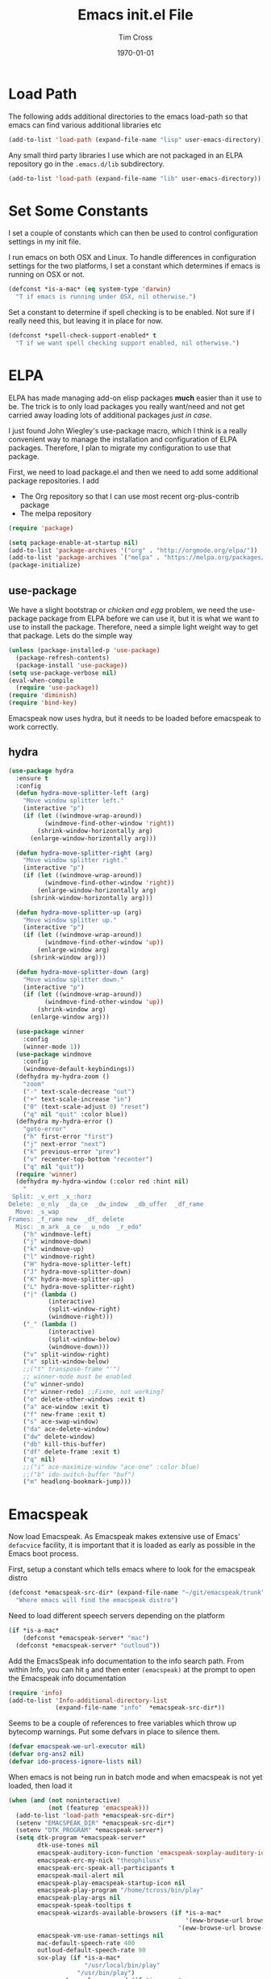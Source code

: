 #+TITLE: Emacs init.el File
#+DATE: \today
#+AUTHOR: Tim Cross

* Load Path
  The following adds additional directories to the emacs load-path so that
  emacs can find various additional libraries etc

  #+BEGIN_SRC emacs-lisp
    (add-to-list 'load-path (expand-file-name "lisp" user-emacs-directory))
  #+END_SRC

  Any small third party libraries I use which are not packaged in an ELPA
  repository go in the ~.emacs.d/lib~  subdirectory.

  #+BEGIN_SRC emacs-lisp
    (add-to-list 'load-path (expand-file-name "lib" user-emacs-directory))
  #+END_SRC

* Set Some Constants
  I set a couple of constants which can then be used to control configuration
  settings in my init file.

  I run emacs on both OSX and Linux. To handle differences in configuration
  settings for the two platforms, I set a constant which determines if emacs is
  running on OSX or not. 

  #+BEGIN_SRC emacs-lisp
    (defconst *is-a-mac* (eq system-type 'darwin)
      "T if emacs is running under OSX, nil otherwise.")
  #+END_SRC

  Set a constant to determine if spell checking is to be enabled. Not sure if I
  really need this, but leaving it in place for now.

  #+BEGIN_SRC emacs-lisp
    (defconst *spell-check-support-enabled* t
      "T if we want spell checking support enabled, nil otherwise.")
  #+END_SRC

* ELPA
  ELPA has made managing add-on elisp packages *much* easier than it use to
  be. The trick is to only load packages you really want/need and not get
  carried away loading lots of additional packages /just in case/.

  I just found John Wiegley's use-package macro, which I think is a really
  convenient way to manage the installation and configuration of ELPA
  packages. Therefore, I plan to migrate my configuration to use that package.

   First, we need to load package.el and then we need to add some additional package
   repositories. I add

   - The Org repository so that I can use most recent org-plus-contrib package
   - The melpa repository

   #+BEGIN_SRC emacs-lisp
     (require 'package)

     (setq package-enable-at-startup nil)
     (add-to-list 'package-archives '("org" . "http://orgmode.org/elpa/"))
     (add-to-list 'package-archives `("melpa" . "https://melpa.org/packages/"))
     (package-initialize)

   #+END_SRC

** use-package

   We have a slight bootstrap or /chicken and egg/ problem, we need the
   use-package package from ELPA before we can use it, but it is what we want
   to use to install the package. Therefore, need a simple light weight way to
   get that package. Lets do the simple way

   #+BEGIN_SRC emacs-lisp
     (unless (package-installed-p 'use-package)
       (package-refresh-contents)
       (package-install 'use-package))
     (setq use-package-verbose nil)
     (eval-when-compile
       (require 'use-package))
     (require 'diminish)
     (require 'bind-key)
   #+END_SRC

  Emacspeak now uses hydra, but it needs to be loaded before emacspeak to work
  correctly. 
** hydra
  #+BEGIN_SRC emacs-lisp
    (use-package hydra
      :ensure t
      :config
      (defun hydra-move-splitter-left (arg)
        "Move window splitter left."
        (interactive "p")
        (if (let ((windmove-wrap-around))
              (windmove-find-other-window 'right))
            (shrink-window-horizontally arg)
          (enlarge-window-horizontally arg)))

      (defun hydra-move-splitter-right (arg)
        "Move window splitter right."
        (interactive "p")
        (if (let ((windmove-wrap-around))
              (windmove-find-other-window 'right))
            (enlarge-window-horizontally arg)
          (shrink-window-horizontally arg)))

      (defun hydra-move-splitter-up (arg)
        "Move window splitter up."
        (interactive "p")
        (if (let ((windmove-wrap-around))
              (windmove-find-other-window 'up))
            (enlarge-window arg)
          (shrink-window arg)))

      (defun hydra-move-splitter-down (arg)
        "Move window splitter down."
        (interactive "p")
        (if (let ((windmove-wrap-around))
              (windmove-find-other-window 'up))
            (shrink-window arg)
          (enlarge-window arg)))

      (use-package winner
        :config
        (winner-mode 1))
      (use-package windmove
        :config
        (windmove-default-keybindings))
      (defhydra my-hydra-zoom ()
        "zoom"
        ("-" text-scale-decrease "out")
        ("+" text-scale-increase "in")
        ("0" (text-scale-adjust 0) "reset")
        ("q" nil "quit" :color blue))
      (defhydra my-hydra-error ()
        "goto-error"
        ("h" first-error "first")
        ("j" next-error "next")
        ("k" previous-error "prev")
        ("v" recenter-top-bottom "recenter")
        ("q" nil "quit"))
      (require 'winner)
      (defhydra my-hydra-window (:color red :hint nil)
        "
     Split: _v_ert _x_:horz
    Delete: _o_nly  _da_ce  _dw_indow  _db_uffer  _df_rame
      Move: _s_wap
    Frames: _f_rame new  _df_ delete
      Misc: _m_ark _a_ce  _u_ndo  _r_edo"
        ("h" windmove-left)
        ("j" windmove-down)
        ("k" windmove-up)
        ("l" windmove-right)
        ("H" hydra-move-splitter-left)
        ("J" hydra-move-splitter-down)
        ("K" hydra-move-splitter-up)
        ("L" hydra-move-splitter-right)
        ("|" (lambda ()
               (interactive)
               (split-window-right)
               (windmove-right)))
        ("_" (lambda ()
               (interactive)
               (split-window-below)
               (windmove-down)))
        ("v" split-window-right)
        ("x" split-window-below)
        ;;("t" transpose-frame "'")
        ;; winner-mode must be enabled
        ("u" winner-undo)
        ("r" winner-redo) ;;Fixme, not working?
        ("o" delete-other-windows :exit t)
        ("a" ace-window :exit t)
        ("f" new-frame :exit t)
        ("s" ace-swap-window)
        ("da" ace-delete-window)
        ("dw" delete-window)
        ("db" kill-this-buffer)
        ("df" delete-frame :exit t)
        ("q" nil)
        ;;("i" ace-maximize-window "ace-one" :color blue)
        ;;("b" ido-switch-buffer "buf")
        ("m" headlong-bookmark-jump)))

  #+END_SRC
* Emacspeak
 Now load Emacspeak. As Emacspeak makes extensive use of Emacs' =defacvice=
 facility, it is important that it is loaded as early as possible in the Emacs boot
 process.

 First, setup a constant which tells emacs where to look for the
 emacspeak distro

 #+BEGIN_SRC emacs-lisp 
     (defconst *emacspeak-src-dir* (expand-file-name "~/git/emacspeak/trunk")
       "Where emacs will find the emacspeak distro")
   #+END_SRC

 Need to load different speech servers depending on the platform

 #+BEGIN_SRC emacs-lisp 
     (if *is-a-mac*
         (defconst *emacspeak-server* "mac")
       (defconst *emacspeak-server* "outloud"))
   #+END_SRC

 Add the EmacsSpeak info documentation to the info search path. From
 within Info, you can hit ~g~ and then enter ~(emacspeak)~ at the
 prompt to open the Emacspeak info documentation

 #+BEGIN_SRC emacs-lisp 
   (require 'info)
   (add-to-list 'Info-additional-directory-list
                (expand-file-name "info"  *emacspeak-src-dir*))
 #+END_SRC

 Seems to be a couple of references to free variables which throw up 
 bytecomp warnings. Put some defvars in place to silence them.

 #+BEGIN_SRC emacs-lisp
   (defvar emacspeak-we-url-executor nil)
   (defvar org-ans2 nil)
   (defvar ido-process-ignore-lists nil)
 #+END_SRC

 When emacs is not being run in batch mode and when emacspeak is not
 yet loaded, then load it

 #+BEGIN_SRC emacs-lisp 
   (when (and (not noninteractive)
              (not (featurep 'emacspeak)))
     (add-to-list 'load-path *emacspeak-src-dir*)
     (setenv "EMACSPEAK_DIR" *emacspeak-src-dir*)
     (setenv "DTK_PROGRAM" *emacspeak-server*)
     (setq dtk-program *emacspeak-server*
           dtk-use-tones nil
           emacspeak-auditory-icon-function 'emacspeak-soxplay-auditory-icon
           emacspeak-erc-my-nick "theophilusx"
           emacspeak-erc-speak-all-participants t
           emacspeak-mail-alert nil
           emacspeak-play-emacspeak-startup-icon nil
           emacspeak-play-program "/home/tcross/bin/play"
           emacspeak-play-args nil
           emacspeak-speak-tooltips t
           emacspeak-wizards-available-browsers (if *is-a-mac*
                                                    '(eww-browse-url browse-url-default-macosx-browser)
                                                  '(eww-browse-url browse-url-default-browser))
           emacspeak-vm-use-raman-settings nil
           mac-default-speech-rate 400        
           outloud-default-speech-rate 90
           sox-play (if *is-a-mac*
                        "/usr/local/bin/play"
                      "/usr/bin/play")
           emacspeak-soxplay-command (if *is-a-mac*
                                         "/usr/local/bin/play -v 1.2 %s earwax &"
                                       "/usr/bin/play -v 1.2 %s earwax &")
           tts-default-speech-rate 90)
     (add-hook 'emacspeak-startup-hook
               (lambda ()
                 (dtk-set-rate tts-default-speech-rate 1)
                 (dtk-interp-sync)
                 (emacspeak-sounds-select-theme "3d/")))
     (load-file (concat *emacspeak-src-dir* "/lisp/emacspeak-setup.el")))
 #+END_SRC

 I like to set my own key bindings and there are a lot of emacspeak key bindings
 I don't need/want. However, emacspeak does a key binding /refresh/ at the end
 of the init process by adding some emacspeak setup functions to the
 =after-init-hook=. This means we need to make our setup changes in this hook
 and ensure our changes are added /after/ emacspeak hook functions run by
 appending them.

 #+BEGIN_SRC emacs-lisp
   (defhydra my-hydra-wizards ()
     "Emacspeak Wizards"
     ("c" emacspeak-wizards-byte-compile-current-buffer "Byte")
     ("b" emacspeak-wizards-cycle-browser "Browser")
     ("e" emacspeak-wizards-eww-buffer-list "eww")
     ("r" emacspeak-wizards-find-file-as-root "root")
     ("g" emacspeak-wizards-find-grep "Grep")
     ("f" emacspeak-wizards-finder-find "Find")
     ("F" emacspeak-wizards-generate-finder "Finder")
     ("!" emacspeak-wizards-shell-command-on-current-file "cmd")
     ("s" emacspeak-wizards-spot-words "Spot")
     ("t" emacspeak-wizards-tramp-open-location "Tramp"))
   (defun my-esp-bindings ()
     (message "Loading my emacspeak key bindings...")
     (unbind-key "<S-left>")
     (unbind-key "<S-right>")
     (unbind-key "<C-left>")
     (unbind-key "<C-right>")
     (unbind-key "<C-down>")
     (unbind-key "<C-up>")
     (unbind-key "<S-up>")
     (unbind-key "<S-down>")
     (bind-key "<f5>" 'my-hydra-window/body)
     (bind-key "<f7>" 'my-hydra-wizards/body)
     (bind-key "C-z" 'my-hydra-zoom/body))


   (add-hook 'after-init-hook #'my-esp-bindings t)
 #+END_SRC

* OSX Tweaks
  Some tweaks to make emacs and OSX get on better 

  #+BEGIN_SRC emacs-lisp
    (when *is-a-mac*
      (setq mac-command-modifier 'meta)
      (setq mac-option-modifier 'none)
      (setq default-input-method "MacOSX")
      ;; Make mouse wheel / trackpad scrolling less jerky
      (setq mouse-wheel-scroll-amount '(1 ((shift) . 5)
                                          ((control))))
      (dolist (multiple '("" "double-" "triple-"))
        (dolist (direction '("right" "left"))
          (global-set-key (read-kbd-macro
                           (concat "<" multiple "wheel-" direction ">")) 'ignore)))
      (bind-key "M-'" 'ns-next-frame)
      (bind-key "M-h" 'ns-do-hide-emacs)
      (bind-key "M-`" 'ms-do-hide-others))

  #+END_SRC
* Org Mode
  Start by getting required package. I'm using the org-plus-contrib
  package from the org repository.

  *Note*: Occasionally, you may run into problems when installing org from a
  repository. Essentially the problem can occur if you have some of the bundled
  org files loaded when you try to install a repo version. The easiest way to
  fix this is to reload org mode using the command

  : C-u M-x org-reload

  Then remove the repo package version (in my case, this is org-plus-congtrib)
  and re-install. This will normally ensure a 'stable' environment. 

  #+BEGIN_SRC emacs-lisp 
    (use-package org
      :ensure org-plus-contrib
      :demand t
      :mode ("\\.org\\'" . org-mode)
      :init
      (setq org-agenda-files '("~/Dropbox/org/personal.org"
                               "~/Dropbox/org/planner.org"
                               "~/Dropbox/org/policy.org"
                               "~/Dropbox/org/projects.org"
                               "~/Dropbox/org/refile.org"
                               "~/Dropbox/org/security.org"
                               "~/Dropbox/org/urs.org"
                               "~/Dropbox/org/storage.org"
                               "~/Dropbox/org/iam.org")
            org-agenda-remove-tags t
            org-agenda-skip-unavailable-files t
            org-agenda-span 14
            org-catch-invisible-edits 'smart
            org-clock-in-resume t
            org-clock-out-remove-zero-time-clocks t
            org-clock-persist t
            org-clock-persistence-insinuate t
            org-time-clocksum-format '(:hours "%d" :require-hours t
                                              :minutes ":%02d" :require-minutes t)
            org-completion-use-ido t
            org-ctrl-k-protect-subtree t
            org-default-notes-file "~/Dropbox/org/notes.org"
            org-directory "~/Dropbox/org"
            org-enforce-todo-checkbox-dependencies t
            org-enforce-todo-dependencies t
            org-export-backends '(ascii beamer html
                                        icalendar latex
                                        md odt org koma-letter
                                        taskjuggler)
            org-export-kill-product-buffer-when-displayed t
            org-export-with-sub-superscripts nil
            org-export-with-tags nil
            org-hide-block-startup t
            org-html-validation-link nil
            org-list-allow-alphabetical t
            org-list-description-max-indent 5
            org-list-indent-offset 2
            org-log-done 'time
            org-log-into-drawer t
            org-log-refile 'time
            org-outline-path-complete-in-steps t
            org-pretty-entities t
            org-refile-allow-creating-parent-nodes 'confirm
            org-refile-targets (quote ((nil :maxlevel . 5)
                                       (org-agenda-files :maxlevel . 5)))
            org-refile-use-outline-path (quote file)
            org-startup-align-all-tables t
            org-plantuml-jar-path "~/.emacs.d/plantuml/plantuml.jar")
      (setq org-capture-templates
            (quote
             (("t" "todo" entry
               (file "~/Dropbox/org/refile.org")
               "* TODO %?
                                %U
                                %a" :empty-lines-after 1 :clock-in t :clock-resume t)
              ("r" "respond" entry
               (file "~/Dropbox/org/refile.org")
               "* NEXT Respond to %:from on %:subject
                                SCHEDULED: %t
                                %U
                                %a" :empty-lines-after 1 :clock-in t :clock-resume t)
              ("n" "note" entry
               (file "~/Dropbox/org/refile.org")
               "* %? :NOTE:
                                %U
                                %a" :empty-lines-after 1 :clock-in t :clock-resume t)
              ("j" "journal" entry
               (file+datetree "~/Dropbox/org/journal.org")
               "* %?
                                %U" :empty-lines-after 1 :clock-in t :clock-resume t)
              ("p" "phone" entry
               (file "~/Dropbox/org/refile.org")
               "* PHONE %? :PHONE:
                                %U" :empty-lines-after 1 :clock-in t :clock-resume t))))
      (setq org-todo-keywords
            (quote
             ((sequence "TODO(t)"
                        "NEXT(n)"
                        "STARTED(s!)"
                        "DELEGATED(w@/!)"
                        "HOLD(h@/!)"
                        "|"
                        "CANCELLED(c@)"
                        "DONE(d!)"))))
      (setq org-agenda-custom-commands
            (quote
             (("n" "Agenda and all TODO's"
               ((agenda "" nil)
                (alltodo "" nil))
               nil)
              ("wr" "Weekly Report"
               ((todo "DONE|CANCELLED"
                      ((org-agenda-overriding-header "Completed and Cancelled : Last Week")))
                (todo "STARTED|NEXT"
                      ((org-agenda-overriding-header "WIP")))
                (todo "HOLD|DELEGATED"
                      ((org-agenda-overriding-header "On Hold and Delegated Tasks")))
                (todo "TODO"
                      ((org-agenda-overriding-header "Task Backlog"))))
               nil nil))))
      (setq org-latex-classes
            '(("beamer" "\\documentclass[presentation]{beamer}\n[DEFAULT-PACKAGES]\n[PACKAGES]\n[EXTRA]"
               ("\\section{%s}" . "\\section*{%s}")
               ("\\subsection{%s}" . "\\subsection*{%s}")
               ("\\subsubsection{%s}" . "\\subsubsection*{%s}"))
              ("article" "\\documentclass[a4paper,12pt]{hitec}"
               ("\\section{%s}" . "\\section*{%s}")
               ("\\subsection{%s}" . "\\subsection*{%s}")
               ("\\subsubsection{%s}" . "\\subsubsection*{%s}")
               ("\\paragraph{%s}" . "\\paragraph*{%s}")
               ("\\subparagraph{%s}" . "\\subparagraph*{%s}"))
              ("une-article" "\\documentclass[a4paper,12pt]{article}"
               ("\\section{%s}" . "\\section*{%s}")
               ("\\subsection{%s}" . "\\subsection*{%s}")
               ("\\subsubsection{%s}" . "\\subsubsection*{%s}")
               ("\\paragraph{%s}" . "\\paragraph*{%s}")
               ("\\subparagraph{%s}" . "\\subparagraph*{%s}"))
              ("report" "\\documentclass[a4paper,12pt]{scrreprt}"
               ("\\part{%s}" . "\\part*{%s}")
               ("\\chapter{%s}" . "\\chapter*{%s}")
               ("\\section{%s}" . "\\section*{%s}")
               ("\\subsection{%s}" . "\\subsection*{%s}")
               ("\\subsubsection{%s}" . "\\subsubsection*{%s}"))
              ("book" "\\documentclass[a4paper,12pt]{scrbook}"
               ("\\part{%s}" . "\\part*{%s}")
               ("\\chapter{%s}" . "\\chapter*{%s}")
               ("\\section{%s}" . "\\section*{%s}")
               ("\\subsection{%s}" . "\\subsection*{%s}")
               ("\\subsubsection{%s}" . "\\subsubsection*{%s}"))
              ("my-letter" "\\documentclass[DIV=14,fontsize=12pt,subject=titled,backaddress=true,fromalign=right,fromemail=true,fromphone=true]{scrlttr2}")))
      (setq org-latex-pdf-process
            '("lualatex -interaction nonstopmode -output-directory %o %f"
              "lualatex -interaction nonstopmode -output-directory %o %f"
              "lualatex -interaction nonstopmode -output-directory %o %f"))
      :config
      (org-babel-do-load-languages
       'org-babel-load-languages
       '(
         ;;(R . t)
         (ditaa . t)
         (dot . t)
         (emacs-lisp . t)
         ;;(gnuplot . t)
         ;;(haskell . nil)
         (latex . t)
         (ledger . t)
         ;;(ocaml . nil)
         ;;(octave . t)
         (python . t)
         (ruby . t)
         (screen . nil)
         (sh . t)
         (sql . nil)
         (sqlite . t)))
      (add-to-list 'org-structure-template-alist
                   '("p" "#+BEGIN_SRC python\n?\n#+END_SRC"
                     "<src lang=\"python\">\n?\n</src>"))
      ;; add <el for emacs-lisp expansion
      (add-to-list 'org-structure-template-alist
                   '("el" "#+BEGIN_SRC emacs-lisp\n?\n#+END_SRC"
                     "<src lang=\"emacs-lisp\">\n?\n</src>"))
      (bind-key "C-c l" 'org-store-link)
      (bind-key "C-c a" 'org-agenda)
      (bind-key "C-c b" 'org-iswitch)
      (bind-key "C-c r" 'org-capture))


   #+END_SRC

** Task Juggler
  I use org-taskjuggler for producing project gant charts etc

  #+BEGIN_SRC emacs-lisp
    ;; (use-package org-taskjuggler
    ;;   :disabled t
    ;;   :ensure t
    ;;   :init
    ;;   (setq org-taskjuggler-default-global-header
    ;;       " timingresolution 60min
    ;;             timezone \"Australia/Sydney\"
    ;;             dailyworkinghours 7
    ;;             workinghours mon - fri 9:00 - 13:00, 14:00 - 17:00
    ;;             workinghours sat, sun off
    ;;           "
    ;;       org-taskjuggler-default-project-duration 365)
    ;;   (setq org-taskjuggler-default-reports
    ;;       '("textreport report \"Plan\" {
    ;;             formats html
    ;;             header '== %title =='

    ;;             center -8<-
    ;;               [#Plan Plan] | [#Resource_Allocation Resource Allocation]
    ;;               ----
    ;;               === Plan ===
    ;;               <[report id=\"plan\"]>
    ;;               ----
    ;;               === Resource Allocation ===
    ;;               <[report id=\"resourceGraph\"]>
    ;;             ->8-
    ;;           }

    ;;           # A traditional Gantt chart with a project overview.
    ;;           taskreport plan \"\" {
    ;;             headline \"Project Plan\"
    ;;             columns bsi, name, start, end, effort, chart { width 1500 }
    ;;             loadunit shortauto
    ;;             hideresource 1
    ;;           }

    ;;           # A graph showing resource allocation. It identifies whether each
    ;;           # resource is under- or over-allocated for.
    ;;           resourcereport resourceGraph \"\" {
    ;;             headline \"Resource Allocation Graph\"
    ;;             columns no, name, effort, weekly { width 1500 }
    ;;             loadunit shortauto
    ;;             hidetask ~(isleaf() & isleaf_())
    ;;             sorttasks plan.start.up
    ;;           }")))

   #+END_SRC

** Some OS X packages
   If running under OS X, there are a couple of additional packages we need

   #+BEGIN_SRC emacs-lisp 
   (when *is-a-mac*
      (use-package org-mac-link
        :disabled t
        :ensure t
        :config
        (bind-key "C-c g" 'org-mac-grb-link org-mode-map)
        (unbind-key "M-h")))
  #+END_SRC

** Org pomadoro
  I like to use the pomadoro technique for getting work done.
  See [[https://en.wikipedia.org/wiki/Pomodoro_Technique][Pomadoro Technique]] for details. There is an org package to help with applying
  this technique using org-mode

  #+BEGIN_SRC emacs-lisp 
    (use-package org-pomodoro
      :ensure t
      :disabled t
      :config
      (after-load 'org-agenda
        (bind-key "P" 'org-pomodoro org-agenda-mode-map)))
  #+END_SRC

* Basic defaults
  Some basic defaults and customizations 

** Disabled Features 
  #+BEGIN_SRC emacs-lisp
    (when (fboundp 'tool-bar-mode)
        (tool-bar-mode -1))
    (when (fboundp 'scroll-bar-mode)
      (scroll-bar-mode -1))
    (when (fboundp 'horizontal-scroll-bar-mode)
      (horizontal-scroll-bar-mode -1))

  #+END_SRC

** Zap up to char
  #+BEGIN_SRC emacs-lisp
    (autoload 'zap-up-to-char "misc"
      "Kill up to, but not including ARGth occurrence of CHAR." t)

    (global-set-key (kbd "M-z") 'zap-up-to-char)  
  #+END_SRC

** Enable some useful minor modes
  #+BEGIN_SRC emacs-lisp
    (use-package uniquify
      :demand t
      :init (setq uniquify-buffer-name-style 'forward))

    (use-package saveplace
      :demand t
      :init 
      (setq save-place-file (expand-file-name ".saveplace" user-emacs-directory))
      :config
      (save-place-mode 1))

    (use-package paren
      :demand t
      :config
      (show-paren-mode 1))

    (use-package delsel
      :demand
      :config
      (delete-selection-mode))

    (use-package autorevert
      :demand t
      :config
      (global-auto-revert-mode))

    (transient-mark-mode t)

    (when (fboundp 'global-prettify-symbols-mode)
      (global-prettify-symbols-mode))

    (fset 'yes-or-no-p 'y-or-n-p)

  #+END_SRC

** Enable some disabled modes
  #+BEGIN_SRC emacs-lisp
    (put 'narrow-to-region 'disabled nil)
    (put 'narrow-to-page 'disabled nil)
    (put 'narrow-to-defun 'disabled nil)
    (put 'upcase-region 'disabled nil)
    (put 'downcase-region 'disabled nil)

  #+END_SRC

** Set some setq defaults
  #+BEGIN_SRC emacs-lisp
    (setq apropos-do-all t
          auth-sources '("~/.authinfo.gpg" "~/.authinfo" "~/.netrc")
          backup-directory-alist `(("." . ,(concat user-emacs-directory
                                                   "backups")))
          default-frame-alist '((top . 1) (left . 1) (width . 81) (height . 29))
          delete-by-moving-to-trash t
          ediff-window-setup-function 'ediff-setup-windows-plain
          eldoc-idle-delay 1.5
          inhibit-startup-message t
          initial-fram-alist '((top . 1) (left . 1) (width . 81) (height . 29))
          line-move-visual nil
          load-prefer-newer t
          max-mini-window-height 0.50
          message-log-max 2048
          mouse-yank-at-point t
          require-final-newline t
          save-interprogram-paste-before-kill t
          visible-bell t
          x-select-enable-clipboard t
          x-select-enable-primary t)
  #+END_SRC

** Set some setq-defaults
  #+BEGIN_SRC emacs-lisp
    (setq-default fill-column 80
                  indent-tabs-mode nil
                  save-place t
                  show-trailing-whitespace t)
  #+END_SRC

** Set some global key bindings
  #+BEGIN_SRC emacs-lisp
    (bind-key "C-s" 'isearch-forward-regexp)
    (bind-key "C-r" 'isearch-backward-regexp)
    (bind-key "C-M-s" 'isearch-forward)
    (bind-key "C-M-r" 'isearch-backward)
  #+END_SRC

** Coding System
   #+BEGIN_SRC emacs-lisp
     (prefer-coding-system 'utf-8)
     (when (display-graphic-p)
       (setq x-select-request-type '(UTF8_STRING COMPOUND_TEXT TEXT STRING)))
   #+END_SRC

* Fonts
  Setup font related things

  Set default font. I quite like the Source Code Pro font from Adobe.

  #+BEGIN_SRC emacs-lisp
    (if *is-a-mac*
        (set-face-attribute 'default nil
                            :foundry nil
                            :family "Source Code Pro"
                            :height 280)
      (set-face-attribute 'default nil
                          :foundry "adobe"
                          :family "Source Code Pro"
                          :height 138))
  #+END_SRC

  #+BEGIN_SRC emacs-lisp
    (use-package default-text-scale
      :ensure t
      :config
      (defun sanityinc/maybe-adjust-visual-fill-column ()
        "Readjust visual fill column when the global font size is modified.
       This is helpful for writeroom-mode, in particular."
        (if visual-fill-column-mode
            (add-hook 'after-setting-font-hook
                      'visual-fill-column--adjust-window nil t)
          (remove-hook 'after-setting-font-hook
                       'visual-fill-column--adjust-window t)))
      (add-hook 'visual-fill-column-mode-hook
                'sanityinc/maybe-adjust-visual-fill-column)
      (bind-key "C-M-=" 'default-text-scale-increase)
      (bind-key "C-M--" 'default-text-scale-decrease))
  #+END_SRC

* Commands et. al.
  Some basic configuration relating to commands 

** Exec Path
   Set up the exec path for emacs

   #+BEGIN_SRC emacs-lisp
    (use-package exec-path-from-shell
      :ensure t
      :init
      (setq exec-path-from-shell-check-startup-files nil)
      :config
      (dolist (var '("SSH_AUTH_SOCK" "SSH_AGENT_PID"
                     "GPG_AGENT_INFO" "LANG" "LC_CTYPE"))
        (add-to-list 'exec-path-from-shell-variables var))
      (when (memq window-system '(mac ns x))
        (exec-path-from-shell-initialize)))
   #+END_SRC

** Browse Kill Ring
  #+BEGIN_SRC emacs-lisp
    (use-package browse-kill-ring
      :ensure t
      :init
      (setq browse-kill-ring-separator "\f")
      :config
      (progn
        (bind-key "C-g" 'browse-kill-ring-quit browse-kill-ring-mode-map)
        (bind-key "M-n" 'browse-kill-ring-forward browse-kill-ring-mode-map)
        (bind-key "M-p" 'browse-kill-ring-previous browse-kill-ring-mode-map)
        (bind-key "M-Y" 'browse-kill-ring)))
  #+END_SRC
** Undo Tree
   #+BEGIN_SRC emacs-lisp
     (use-package undo-tree
       :ensure t
       :diminish undo-tree-mode
       :config (global-undo-tree-mode))
   #+END_SRC
** SMEX
   #+BEGIN_SRC emacs-lisp
      (use-package smex
        :ensure t
        :demand t
        :init (setq smex-save-file (expand-file-name ".smex-items" user-emacs-directory))
        :bind (("M-x" . smex)
               ("M-X" . smex-major-mode-commands)
               ("C-c C-c M-x" . execute-extended-command))
        :config (smex-initialize))
   #+END_SRC

** Ido Mode
    #+BEGIN_SRC emacs-lisp
      (use-package ido
        :demand t
        :init
        (setq ido-enable-flex-matching t
              ido-everywhere t
              ido-use-filename-at-point nil
              ido-auto-merge-work-directories-length 0
              ido-use-virtual-buffers t
              ido-create-new-buffer 'always
              ido-file-extensions-order '(".org" ".txt" ".clj" ".cljs" ".py" 
                                          ".emacs" ".xml" ".el" ".cfg" ".cnf")
              ido-default-buffer-method 'selected-window
              ido-enable-dot-prefix t)

        :config
        (ido-mode 1))


      (use-package ido-ubiquitous
        :ensure t
        :config
        (ido-ubiquitous-mode t))
    #+END_SRC
** IBuffer
   #+BEGIN_SRC emacs-lisp
     (use-package ibuffer
       :commands 'ibuffer
       :config
       (progn 
         (define-ibuffer-column size-h
           (:name "Size" :inline t)
           (cond
            ((> (buffer-size) 1000000) (format "%7.1fM" (/ (buffer-size) 1000000.0)))
            ((> (buffer-size) 1000) (format "%7.1fk" (/ (buffer-size) 1000.0)))
            (t (format "%8d" (buffer-size)))))

         (use-package ibuffer-vc
           :ensure t
           :init
           (setq ibuffer-filter-group-name-face 'font-lock-doc-face
                 ibuffer-formats '((mark modified read-only vc-status-mini " "
                                         (name 18 18 :left :elide)
                                         " "
                                         (size-h 9 -1 :right)
                                         " "
                                         (mode 16 16 :left :elide)
                                         " "
                                         filename-and-process)
                                   (mark modified read-only vc-status-mini " "
                                         (name 18 18 :left :elide)
                                         " "
                                         (size-h 9 -1 :right)
                                         " "
                                         (mode 16 16 :left :elide)
                                         " "
                                         (vc-status 16 16 :left)
                                         " "
                                         filename-and-process)))
           :config
           (defun ibuffer-set-up-preferred-filters ()
             (ibuffer-vc-set-filter-groups-by-vc-root)
             (unless (eq ibuffer-sorting-mode 'filename/process)
               (ibuffer-do-sort-by-filename/process)))
           (add-hook 'ibuffer-hook 'ibuffer-set-up-preferred-filters))
         (bind-key "C-x C-b" 'ibuffer)))
   #+END_SRC
** Recentf
    #+BEGIN_SRC emacs-lisp
      (use-package recentf
        :init
        (setq recentf-max-saved-items 50)
        :config
        (defun ido-recentf-open ()
          "Use `ido-completing-read' to \\[find-file] a recent file"
          (interactive)
          (if (find-file (ido-completing-read "Find recent file: " recentf-list))
              (message "Opening file...")
            (message "Aborting")))
        (recentf-mode)
        (bind-key "C-x C-r" 'ido-recentf-open))
    #+END_SRC
** Free Keys
   The ~free-keys~ package provides a convenient way to identify keys which are
   potential bind candidates. Combine this with the
   ~describe-personal-keybindings~ function from the ~bind-keys~ package and
   you can go to town with customising your emacs! 

   #+BEGIN_SRC emacs-lisp
     (use-package free-keys
       :ensure t
       :commands (free-keys))
   #+END_SRC 

** Guide Key
   #+BEGIN_SRC emacs-lisp
     ;; (use-package guide-key
     ;;   :ensure t
     ;;   :diminish guide-key
     ;;   :init
     ;;   (setq guide-key/guide-key-sequence '("C-x r" "C-c" "C-c p" "C-x 8" 
     ;;                                        "C-h" "C-c C-t" "C-c ," "C-c C-r" 
     ;;                                        "C-c M-t" "C-c @" "C-c &"))
     ;;   :config
     ;;   (guide-key-mode 1))
   #+END_SRC
** Dropdown List
   #+BEGIN_SRC emacs-lisp
     ;; (use-package dropdown-list
     ;;   :ensure t)

   #+END_SRC
* Editing 
  Text editing stuff

** Basic Tweaks 
  Some simple functions and bindings stolen from
  [[http://github.com/purcell/emacs.d]] which adds some editing tweaks

  #+BEGIN_SRC emacs-lisp
    (bind-key "RET" 'newline-and-indent)

    (defun tx/newline-at-end-of-line ()
      "Move to end of line, enter a newline, and reindent."
      (interactive)
      (move-end-of-line 1)
      (newline-and-indent))

    (bind-key "S-RET" 'tx/newline-at-end-of-line)

    (bind-key "C-c j" 'join-line)

    (bind-key "C-c J" (lambda ()
                       (interactive)
                       (join-line 1)))

    (defun kill-back-to-indentation ()
      "Kill from point back to the first non-whitespace character on the line."
      (interactive)
      (let ((prev-pos (point)))
        (back-to-indentation)
        (kill-region (point) prev-pos)))

    (bind-key "<C-M-backspace>" 'kill-back-to-indentation)

    (defun tx/open-line-with-reindent (n)
      "A version of `open-line' which reindents the start and end positions.
          If there is a fill prefix and/or a `left-margin', insert them
          on the new line if the line would have been blank.
          With arg N, insert N newlines."
      (interactive "*p")
      (let* ((do-fill-prefix (and fill-prefix (bolp)))
             (do-left-margin (and (bolp) (> (current-left-margin) 0)))
             (loc (point-marker))
             ;; Don't expand an abbrev before point.
             (abbrev-mode nil))
        (delete-horizontal-space t)
        (newline n)
        (indent-according-to-mode)
        (when (eolp)
          (delete-horizontal-space t))
        (goto-char loc)
        (while (> n 0)
          (cond ((bolp)
                 (if do-left-margin (indent-to (current-left-margin)))
                 (if do-fill-prefix (insert-and-inherit fill-prefix))))
          (forward-line 1)
          (setq n (1- n)))
        (goto-char loc)
        (end-of-line)
        (indent-according-to-mode)))

    (bind-key "C-o" 'tx/open-line-with-reindent)
  #+END_SRC

** Page Break Lines
    Display lines to show where page breaks are. Useful in making the
    browse-kill-ring mode look a little better. See [[https://github.com/purcell/page-break-lines][page-break-lines on GitHub]]

    #+BEGIN_SRC emacs-lisp
      (use-package page-break-lines
        :ensure t
        :diminish page-break-lines-mode
        :config
        (progn 
          (global-page-break-lines-mode)
          (push 'browse-kill-ring-mode page-break-lines-modes)
          (push 'sql-mode page-break-lines-modes)
          (push 'text-mode page-break-lines-modes)))

    #+END_SRC
** Move Or Duplicate Lines
    #+BEGIN_SRC emacs-lisp
      (use-package move-dup
        :ensure t
        :commands (md/move-lines-up
                  md/move-lines-down
                  md/duplicate-down
                  md/duplicate-up)
        :bind (("M-S-<up>" . md/move-lines-up)
               ("M-S-<down>" . md/move-lines-down)
               ("C-c p" . md/duplicate-down)
               ("C-c P" . md/duplicate-up)))
    #+END_SRC
** Whole Line or Region
    Allow region oriented commands to work on the current line if no region is
    defined.

    #+BEGIN_SRC emacs-lisp
      (use-package whole-line-or-region
        :ensure t
        :diminish whole-line-or-region-mode
        :config
        (progn
          (whole-line-or-region-mode t)
          (make-variable-buffer-local 'whole-line-or-region-mode)))

    #+END_SRC
** Filling et. al. 
   #+BEGIN_SRC emacs-lisp
     (add-hook 'text-mode-hook 'turn-on-auto-fill)

     (use-package unfill
       :ensure t
       :commands (unfill-paragraph unfill-region toggle-fill-unfill))

     (use-package fill-column-indicator
       :ensure t
       :diminish fci-mode
       :init
       (setq fci-rule-color "Yellow"
               fci-rule-width 3)
       :config
       (progn
         (add-hook 'prog-mode-hook 'fci-mode)
         (add-hook 'text-mode-hook 'fci-mode)
         (add-hook 'org-mode-hook 'fci-mode)))
    #+END_SRC

** Whitespace Cleanup
   Cleanup whitespace

   #+BEGIN_SRC emacs-lisp
     (use-package whitespace-cleanup-mode
       :ensure t
       :diminish whitespace-cleanup-mode
       :config
       (global-whitespace-cleanup-mode t))
   #+END_SRC

** Fix the mark
   Enable setting of mark without setting of transient mark mode

   #+BEGIN_SRC emacs-lisp
     (defun push-mark-no-activate ()
       "Pushes `point' to `mark-ring' and does not activate the region
        Equivalent to \\[set-mark-command] when \\[transient-mark-mode] is disabled"
       (interactive)
       (push-mark (point) t nil)
       (message "Pushed mark to ring"))

     (bind-key "C-`" 'push-mark-no-activate)

     (defun jump-to-mark ()
       "Jumps to the local mark, respecting the `mark-ring' order.
       This is the same as using \\[set-mark-command] with the prefix argument."
       (interactive)
       (set-mark-command 1))

     (bind-key "M-`" 'jump-to-mark)

     (defun exchange-point-and-mark-no-activate ()
       "Identical to \\[exchange-point-and-mark] but will not activate the region."
       (interactive)
       (exchange-point-and-mark)
       (deactivate-mark nil))

     ;;;;;;;;;;;;;;;;;;;;;;;;;;;;;;;;;;;;;;;;;;;;;;;;;;;;;;;;;;;;
     ;; (define-key global-map [remap exchange-point-and-mark] ;;
     ;;   'exchange-point-and-mark-no-activate)                ;;
     ;;;;;;;;;;;;;;;;;;;;;;;;;;;;;;;;;;;;;;;;;;;;;;;;;;;;;;;;;;;;
     (bind-key [remap exchange-point-and-mark] 'exchange-point-and-mark-no-activate)
   #+END_SRC

** Searching
   Using ~ag~ package for searches. This needs some OS support
   - On Linux ~apt-get install silversearcher-ag~
   - On OSX ~brew install the_silver_searcher~

     #+BEGIN_SRC emacs-lisp
       (use-package ag
         :ensure t
         :commands
         (ag ag-files ag-regex ag-project ag-project-files ag-project-regexp)
         :config
         (bind-key "M-?" 'ag-project))
     #+END_SRC

** Completions 
*** Yasnippet
    #+BEGIN_SRC emacs-lisp
      (use-package yasnippet
        :ensure t
        :init
        (setq yas-prompt-functions '(yas-dropdown-prompt
                                     yas-ido-prompt))
        :config
        (progn
          (unbind-key "<tab>" yas-minor-mode-map)
          (unbind-key "TAB" yas-minor-mode-map)
          ;;(bind-key "C-M-/" 'yas-expand yas-minor-mode-map)
          (yas/load-directory "~/.emacs.d/snippets")
          (yas-global-mode 1)))
    #+END_SRC

*** Company
    #+BEGIN_SRC emacs-lisp
      (use-package company
        :ensure t
        :init
        (setq company-idle-delay nil
              company-selection-wrap-around t)
        :bind (("C-M-i" . company-complete)
               ("TAB" . company-indent-or-complete-common))
        :config
        (progn
          (global-company-mode 1)
          (add-hook 'after-init-hook
                    (lambda ()
                      (setq company-frontends '(company-pseudo-tooltip-unless-just-one-frontend
                                                company-preview-if-just-one-frontend
                                                company-echo-metadata-frontend))))))

      (use-package company-auctex
        :ensure t
        :config
        (company-auctex-init))

      (use-package company-quickhelp
        :ensure t
        :config
        (company-quickhelp-mode 1))

      (use-package company-web
        :ensure t
        :config
        (add-to-list 'company-backends 'company-web-html)
        (add-to-list 'company-backends 'company-web-jade)
        (add-to-list 'company-backends 'company-web-slim))

    #+END_SRC

*** Hippie Expand
    #+BEGIN_SRC emacs-lisp
      (use-package hippie-expand
        :init
        (setq hippie-expand-try-functions-list
              '(yas-hippie-try-expand
                try-expand-dabbrev
                try-expand-dabbrev-all-buffers
                try-expand-dabbrev-from-kill
                try-flyspell
                try-complete-file-name-partially
                try-complete-file-name))
         :bind ("M-/" . hippie-expand))

    #+END_SRC

** Aok
   #+BEGIN_SRC emacs-lisp
     (use-package aok
       :ensure t)
   #+END_SRC
* Programming Tweaks 
  Configuration relating to programming
** Highlight Symbol Mode
   Highlight symbols and enable navigation by symbol in programming modes. See
   [[http://nschum.de/src/emacs/highlight-symbol/]].

   #+BEGIN_SRC emacs-lisp
     (use-package highlight-symbol
       :ensure t
       :diminish highlight-symbol-mode
       :config
       (progn 
         (dolist (hook '(prog-mode-hook html-mode-hook css-mode-hook))
           (add-hook hook 'highlight-symbol-mode)
           (add-hook hook 'highlight-symbol-nav-mode))
         (defadvice highlight-symbol-temp-highlight (around sanityinc/maybe-suppress
                                                            activate)
           "Suppress symbol highlighting while isearching."
           (unless (or isearch-mode
                       (and (boundp 'multiple-cursors-mode)
                            multiple-cursors-mode))
             ad-do-it))))
   #+END_SRC
** Electric Pair Mode
  #+BEGIN_SRC emacs-lisp 
    (when (fboundp 'electric-pair-mode)
      (electric-pair-mode))
  #+END_SRC
** Goto Address
  Lets make addresses action buttons when we find them in comments in
  programming buffers

  #+BEGIN_SRC emacs-lisp
    (dolist (hook (if (fboundp 'prog-mode)
                      '(prog-mode-hook ruby-mode-hook)
                    '(find-file-hooks)))
      (add-hook hook 'goto-address-prog-mode))
  #+END_SRC
** Make Scripts Executable
  When we create a script, we want the saved file to be made executable

  #+BEGIN_SRC emacs-lisp
    (add-hook 'after-save-hook
              'executable-make-buffer-file-executable-if-script-p)
  #+END_SRC

** Hide and Show 
  #+BEGIN_SRC emacs-lisp
    (use-package hideshowvis
      :ensure t
      :config
      (progn
        (dolist (hook '(emacs-lisp-mode-hook
                        prog-mode-hook
                        clojure-mode-hook))
          (add-hook hook 'hideshowvis-enable))
        ;; graphical +/- fold buttons
        ;; (hideshowvis-symbols)
        (bind-key "M-[" 'hs-toggle-hiding)))
  #+END_SRC
** Rainbow Mode
   #+BEGIN_SRC emacs-lisp
     (use-package rainbow-mode
       :ensure t
       :config
       (add-hook 'prog-mode-hook 'rainbow-mode)
       (add-hook 'ielm-mode-hook 'rainbow-mode)
       (add-hook 'lisp-interaction-mode-hook 'rainbow-mode)
       (add-hook 'emacs-lisp-mode-hook 'rainbow-mode))
   #+END_SRC
** Rainbow Delimiters 
   #+BEGIN_SRC emacs-lisp
     (use-package rainbow-delimiters 
       :ensure t
       :config
       (add-hook 'prog-mode-hook 'rainbow-delimiters-mode)
       (add-hook 'ielm-mode-hook 'rainbow-delimiters-mode)
       (add-hook 'lisp-interaction-mode-hook 'rainbow-delimiters-mode)
       (add-hook 'emacs-lisp-mode-hook 'rainbow-delimiters-mode))

   #+END_SRC
** Paredit 
   This mode was a little tricky at first, but now I'm use to it, I miss it when
   it isn't there. 

   #+BEGIN_SRC emacs-lisp
     (use-package paredit
       :ensure t
       :diminish paredit-mode
       :init
       (progn 
         (defun maybe-map-paredit-newline ()
           (unless (or (memq major-mode '(inferior-emacs-lisp-mode
                                          cider-repl-mode))
                       (minibufferp))
             (local-set-key (kbd "RET") 'paredit-newline)))
         (add-hook 'paredit-mode-hook 'maybe-map-paredit-newline))
       :config
       (progn 
         (defvar paredit-minibuffer-commands '(eval-expression
                                               pp-eval-expression
                                               eval-expression-with-eldoc
                                               ibuffer-do-eval
                                               ibuffer-do-view-and-eval)
           "Interactive commands where paredit should be enabled in minibuffer.")
         (defun conditionally-enable-paredit-mode ()
           "Enable paredit during lisp-related minibuffer commands."
           (if (memq this-command paredit-minibuffer-commands)
               (enable-paredit-mode)))
         (add-hook 'minibuffer-setup-hook 'conditionally-enable-paredit-mode)
         (dolist (binding (list (kbd "C-<left>") (kbd "C-<right>")
                                (kbd "C-M-<left>") (kbd "C-M-<right>")))
           (define-key paredit-mode-map binding nil))

         ;; Modify kill-sentence, which is easily confused with the kill-sexp
         ;; binding, but doesn't preserve sexp structure
         ;;(define-key paredit-mode-map [remap kill-sentence] 'paredit-kill)
         ;;(define-key paredit-mode-map [remap backward-kill-sentence] nil)
         (bind-key [remap kill-sentence] 'paredit-kill paredit-mode-map)
         (bind-key [remap backward-kill-sentence] nil paredit-mode-map)
         (add-hook 'lisp-mode-hook #'enable-paredit-mode)
         (add-hook 'emacs-lisp-mode-hook #'enable-paredit-mode)
         (add-hook 'clojure-mode-hook #'enable-paredit-mode)
         (add-hook 'cider-repl-mode-hook #'enable-paredit-mode)
         (add-hook 'lisp-interaction-mode-hook #'enable-paredit-mode)
         (add-hook 'ielm-mode-hook #'enable-paredit-mode)))

     (use-package paredit-everywhere
       :ensure t
       :config
       (add-hook 'prog-mode-hook 'paredit-everywhere-mode))
   #+END_SRC

** Imenu
   #+BEGIN_SRC emacs-lisp
     (use-package imenu-anywhere
       :ensure t)
   #+END_SRC
* Utility Modes 
** Spelling
    When running on OSX it is necessary to
    - Install a spell checker. I prefer to use /homebrew/ to install both emacs and
      associated programs i.e
      : brew install hunspell
    - Note that you also need to install the dictionaries. I use the dictionaries from
      openOffice. These are distributed in /*.oxt/ files, which are just /zip/
      archives. Unzip them and put the /*.aff/ and /*.dic/ files in
      /~/Library/Spelling/ directory.
    - I also setup symbolic links from the dictionaries I want to /default.aff/
      and /default.dic/

    #+BEGIN_SRC emacs-lisp 
      (when *spell-check-support-enabled*
        (use-package ispell
          :init
          (if *is-a-mac*
              (setq ispell-dictionary "british")
            (setq ispell-dictionary "british-ise"))
          :config
          (when (executable-find ispell-program-name)
            (use-package flyspell
              :diminish flyspell-mode
              :init
              (setq flyspell-use-meta-tab nil)
              (defun try-flyspell (arg)
                (if (nth 4 (syntax-ppss))
                    (call-interactively 'flyspell-correct-word-before-point)
                  nil))
              :config
              (add-hook 'prog-mode-hook 'flyspell-prog-mode)
              (add-hook 'text-mode-hook 'flyspell-mode)))))
    #+END_SRC

** Timestamps
   Surprises me how often people ask for this functionality without realizing it
   is already built-in. 

   #+BEGIN_SRC emacs-lisp
     (use-package time-stamp
       :init
       (setq time-stamp-active t
             time-stamp-format "%:a, %02d %:b %:y %02I:%02M %#P %Z"
             time-stamp-start "\\(Time-stamp:[         ]+\\\\?[\"<]+\\|Last Modified:[
                ]\\)"
             time-stamp-end "\\\\?[\">]\\|$"
             time-stamp-line-limit 10)
       :config
       (add-hook 'write-file-hooks 'time-stamp))
   #+END_SRC

** Regex Tool
  Add the handy ~regex-tool~ package

  #+BEGIN_SRC emacs-lisp
    (use-package regex-tool
      :ensure t
      :commands (regex-tool))

  #+END_SRC

** Crontab
   #+BEGIN_SRC emacs-lisp
     (use-package crontab-mode
       :mode ("\\.?cron\\(tab\\)?\\'" . crontab-mode))
   #+END_SRC
** CSV
   #+BEGIN_SRC emacs-lisp
     (use-package csv-mode
       :ensure t
       :init
       (setq csv-separators '("," ";" "|" " "))
       :config
       (use-package csv-nav
         :ensure t)
       :mode ("\\.[Cc][Ss][Vv]\\'" . csv-mode))
   #+END_SRC

** Grep and Wgrep
  The ~wgrep~ package allows for writing of grep buffers back to file. See
  [[http://github.com/mhayashi1120/Emacs-wgrep][wgrep on GitHub]]

  #+BEGIN_SRC emacs-lisp
    (use-package grep
      :init
      (setq-default grep-highlight-matches t
                   grep-scroll-output t)
      (when *is-a-mac* 
        (setq-default locate-command "mdfind"))
      :config
      (progn
          (use-package wgrep
            :ensure t)
          (add-hook 'grep-setup-hook 'wgrep-setup)))
  #+END_SRC

** Switch Window
  #+BEGIN_SRC emacs-lisp
    ;; (use-package switch-window
    ;;   :ensure t
    ;;   :init
    ;;   (setq-default switch-window-shortcut-style 'alphabet)
    ;;   (setq-default switch-window-timeout nil)
    ;;   :config
    ;;   (defun split-window-horizontally-instead ()
    ;;     (interactive)
    ;;     (save-excursion
    ;;       (delete-other-windows)
    ;;       (funcall (split-window-func-with-other-buffer 'split-window-horizontally))))

    ;;   (defun split-window-vertically-instead ()
    ;;     (interactive)
    ;;     (save-excursion
    ;;       (delete-other-windows)
    ;;       (funcall (split-window-func-with-other-buffer 'split-window-vertically))))

    ;;   ;; (global-set-key "\C-x |" 'split-window-horizontally-instead)
    ;;   ;; (global-set-key "\C-x _" 'split-window-vertically-instead))
    ;;   (bind-key "C-x |" 'split-window-horizontally-instead)
    ;;   (bind-key "C-x _" 'split-window-vertically-instead)
    ;;   (bind-key "C-x o" 'switch-window))
  #+END_SRC

** REST Client

   #+BEGIN_SRC emacs-lisp
     (use-package restclient
       :ensure t)

   #+END_SRC
* Application Modes 
  Modes relating to emacs applications 
 
** Calendar
   Configure the calendar

   #+BEGIN_SRC emacs-lisp
     (use-package calendar
       :init
       (setq calendar-date-style 'iso
             calendar-location-name "Armidale"
             calendar-longitude 151.617222
             calendar-mark-diary-entries-flag t
             calendar-mark-holidays-flag t
             calendar-time-zone 600
             calendar-view-holidays-initially-flag t
             icalendar-import-format "%s%l"
             icalendar-import-format-location " (%s)"
             icalendar-recurring-start-year 2013))

   #+END_SRC

** Dired
   I like to have directories listed first. Easiest way to do this is use the
   ~ls-lisp~ library

   #+BEGIN_SRC emacs-lisp
        (use-package diff-hl
          :ensure t
          :config
          (add-hook 'dired-mode-hook 'diff-hl-dir-mode))

        (use-package dired
          :init
          (setq dired-listing-switches "-la --group-directories-first"
                dired-auto-revert-buffer t
                dired-recursive-deletes 'always
                dired-recursive-copies 'always
                dired-dwim-target t)
          :config
          (require 'dired-x))

        (use-package find-dired
          :init
          (setq find-ls-option '("-print0 | xargs -0 ls -ld" . "-ld")))

   #+END_SRC
** Stack Exchange
  When I'm a bit bored or want a break from my own problems, I sometimes like
  to look at stack overflow. See [[https://github.com/vermiculus/sx.el/][sx on GitHub]].

  #+BEGIN_SRC emacs-lisp
    (use-package sx
      :ensure t
      ;; :commands (sx-bug-report sx-authenticate sx-inbox sx-inbox-notifications
      ;;                          sx-org-get-link sx-ask sx-search
      ;;                          sx-search-tag-at-point sx-tab-all-questions
      ;;                          sx-tab-unanswered sx-tab-unanswered-my-tags
      ;;                          sx-tab-featured sx-tab-starred
      ;;                          sx-tab-frontpage sx-tab-newest
      ;;                          sx-tab-topvoted sx-tab-hot
      ;;                          sx-tab-week sx-tab-month)
      )

  #+END_SRC

** Version Control
   Setup version control stuff

   #+BEGIN_SRC emacs-lisp
     (use-package gh
       :ensure t)

     (use-package git-commit
       :ensure t)
       :config
       (global-git-commit-mode)

     (use-package git-timemachine
       :ensure t
       :commands (git-timemachine-toggle git-timemachine 
                  git-timemachine-switch-browser))

     (use-package github-browse-file
       :ensure t
       :commands (github-browse-file github-browse-file-blame))

     (use-package gitignore-mode
       :ensure t)

     (use-package magit
       :ensure t
       :commands (magit-status magit-dispatch-popup)
       :bind (("C-x g" . magit-status)
              ("C-x M-g" . magit-dispatch-popup)))

     (use-package magit-popup
       :ensure t)

    #+END_SRC

** ERC
   #+BEGIN_SRC emacs-lisp
     (use-package erc
       :commands 'erc
       :init
       (setq erc-hide-list '("JOIN" "PART" "QUIT")
             erc-insert-timestamp-function 'erc-insert-timestamp-left
             erc-timestamp-format "[%H:%M] "
             erc-timestamp-only-if-changed-flag nil
             erc-truncate-mode t)
       :config
       (add-hook
        'window-configuration-change-hook
        (lambda ()
          (setq erc-fill-column (- (window-width) 2)))))
   #+END_SRC
** Eshell
   #+BEGIN_SRC emacs-lisp
     (use-package eshell
       :commands 'eshell
       :init
       (setq eshell-buffer-shorthand t
             eshell-cmpl-ignore-case t
             eshell-cmpl-cycle-completions nil
             eshell-history-size 10000
             eshell-hist-ignoredups t
             eshell-error-if-no-glob t
             eshell-glob-case-insensitive t
             eshell-scroll-to-bottom-on-input 'all)
       :config
       (progn
         (defun jcf-eshell-here ()
           (interactive)
           (eshell "here"))

         (defun pcomplete/sudo ()
           (let ((prec (pcomplete-arg 'last -1)))
             (cond ((string= "sudo" prec)
                    (while (pcomplete-here*
                            (funcall pcomplete-command-completion-function)
                            (pcomplete-arg 'last) t))))))

         (add-hook 'eshell-mode-hook
                   (lambda ()
                     (eshell/export "NODE_NO_READLINE=1")))))
   #+END_SRC
* Projectile 
  #+BEGIN_SRC emacs-lisp
    (use-package projectile
      :ensure t
      :diminish projectile-mode
      :commands (projectile-mode
                 projectile-global-mode)
      :init
      (add-hook 'prog-mode-hook 'projectile-mode))
  #+END_SRC
* Auctex 
 Use the ~auctex~ package for writing LaTeX.

 #+BEGIN_SRC emacs-lisp
   (use-package tex
     :ensure auctex)

 #+END_SRC

* Web 
** Htmlize
  Add the ~htmlize~ package to provide an easy way to turn buffer contents into
  HTML. See [[http://fly.srk.fer.hr/~hniksic/emacs/htmlize.git]].

  #+BEGIN_SRC emacs-lisp
    (use-package htmlize
      :ensure t
      :commands (htmlize-buffer htmlize-region htmlize-file
                                htmlize-many-files htmlize-many-files-dired))
  #+END_SRC

** Browse-url
  #+BEGIN_SRC emacs-lisp
    (use-package browse-url
      :commands (browse-url-at-point
                 browse-url-of-buffer
                 browse-url-of-region
                 browse-url
                 browse-url-of-file)
      :init
      (if *is-a-mac*
          (setq browse-url-browser-function 'browse-url-default-macosx-browser)
        (setq browse-url-browser-function 'browse-url-default-browser))
      (defhydra my-hydra-browse-url ()
        "Browse URL"
        ("." browse-url-at-point "at point")
        ("b" browse-url-of-buffer "buffer")
        ("r" browse-url-of-region "region")
        ("u" browse-url "URL")
        ("f" browse-url-of-file "File")
        ("d" emacspeak-wizards-unhex-uri "Decode")
        ("q" nil "Quit"))
      :bind ("<f6>" . my-hydra-browse-url/body))
  #+END_SRC

** Markdown
  #+BEGIN_SRC emacs-lisp
    (use-package markdown-mode
      :ensure t
      :defer t
      :commands (markdown-mode gfm-mode)
      :mode (("\\.markdown\\'" . markdown-mode)
             ("\\.md\\'" . markdown-mode)))


    (use-package gh-md
      :ensure t
      :commands (gh-md-render-buffer gh-md-render-region))

    (use-package markdown-preview-eww
      :ensure t
      :commands (markdown-peview-eww))

    (use-package markdown-toc
      :ensure t
      :commands (markdown-toc-generate-toc))
  #+END_SRC

* Programming Modes 
** Lua
  #+BEGIN_SRC emacs-lisp
    (use-package lua-mode
      :ensure t
      :commands (lua-mode)
      :mode "\\.lua\\'"
      :interpreter "lua")

  #+END_SRC

** Emacs Lisp
   Configure lisp modes. 

*** Add the ~elisp-slime-nave~ package to get some nice nav functions.

   #+BEGIN_SRC emacs-lisp
     (use-package elisp-slime-nav
       :ensure t
       ;; :diminish elisp-slime-nav-mode
       :config
       (dolist (hook '(emacs-lisp-mode-hook
                       ielm-mode-hook
                       lisp-mode-hook
                       clojure-mode-hook))
              (add-hook hook 'turn-on-elisp-slime-nav-mode)))
   #+END_SRC

*** Use ~ipretty~ to improve display of eval results 

   #+BEGIN_SRC emacs-lisp
     (use-package ipretty
       :ensure t
       :init
       (defadvice pp-display-expression (after tx/make-read-only (expression out-buffer-name) activate)
         "Enable `view-mode' in the output buffer - if any - so it can be closed with `\"q\"."
         (when (get-buffer out-buffer-name)
           (with-current-buffer out-buffer-name
             (view-mode 1))))
       :config
       (add-hook 'emacs-lisp-mode-hook 'ipretty-mode))
   #+END_SRC

*** Setup Emacs Lisp

   #+BEGIN_SRC emacs-lisp
     (defun setup-hippie-expand-for-elisp ()
       "Locally set `hippie-expand' completion functions for use with Emacs Lisp."
       (make-local-variable 'hippie-expand-try-functions-list)
       (add-to-list 'hippie-expand-try-functions-list
                    'try-complete-lisp-symbol t)
       (add-to-list 'hippie-expand-try-functions-list
                    'try-complete-lisp-symbol-partially t))

     (defun tx/eval-last-sexp-or-region (prefix)
       "Eval region from BEG to END if active, otherwise the last sexp."
       (interactive "P")
       (if (and (mark) (use-region-p))
           (eval-region (min (point) (mark)) (max (point) (mark)))
         (pp-eval-last-sexp prefix)))

     (add-hook 'emacs-lisp-mode-hook 'setup-hippie-expand-for-elisp)
     (add-hook 'emacs-lisp-mode-hook (lambda () (setq mode-name "ELisp")))

     (bind-key "M-:" 'pp-eval-expression)
     (bind-key "C-x C-e" 'tx/eval-last-sexp-or-region emacs-lisp-mode-map)
   #+END_SRC

** Clojure
   Setup ~clojure-mode~ and ~cider~. 

   #+BEGIN_SRC emacs-lisp
     (use-package clojure-cheatsheet
       :ensure t)

     (use-package clojure-snippets
       :ensure t)

     (use-package cider-hydra
       :ensure t)

     (use-package clojure-mode
       :ensure t
       :init
       (setq clojure-align-forms-automatically t)
       :config
       (add-hook 'clojure-mode-hook #'paredit-mode)
       (add-hook 'clojure-mode-hook #'subword-mode)
       (add-hook 'clojure-mode-hook #'rainbow-delimiters-mode))

     (use-package cider
       :ensure t
       :init
       (setq cider-prompt-for-symbol nil
             cider-font-lock-dynamically '(macro core function var)
             cider-eldoc-display-for-symbol-at-point nil
             eldoc-echo-area-use-multiline-p t
             cider-overlays-use-font-lock t
             cider-use-overlays t
             cider-show-error-buffer nil
             cider-repl-display-help-banner nil
             cider-cljs-lein-repl "(do (use 'figwheel-sidecar.repl-api) (start-figwheel!) (cljs-repl))"
             cider-repl-history-file (expand-file-name "repl-history"
                                                       user-emacs-directory))
       :config
       (add-hook 'cider-mode-hook #'eldoc-mode)
       (add-hook 'cider-repl-mode-hook #'eldoc-mode)
       (add-hook 'cider-repl-mode-hook #'paredit-mode)
       (add-hook 'cider-repl-mode-hook #'rainbow-delimiters-mode)
       (add-hook 'cider-mode-hook #'cider-hydra-mode)
       (bind-key "C-c" 'clojure-cheatsheet cider-doc-map)
       (bind-key "c" 'clojure-cheatsheet cider-doc-map))

     (use-package clj-refactor
       :ensure t
       :config
       (add-hook 'clojure-mode-hook (lambda ()
                                      (clj-refactor-mode 1)
                                      ;; insert keybinding setup here
                                      ))
       (cljr-add-keybindings-with-prefix "C-c C-m")
       (setq cljr-warn-on-eval nil)
       )

   #+END_SRC

** SQL
   #+BEGIN_SRC emacs-lisp
     ;; (use-package sql-indent
     ;;   :ensure t
     ;;   :config
     ;;   (eval-after-load 'sql
     ;;     (load-library "sql-indent")))


     (use-package sqlup-mode
       :ensure t
       :config
       (add-hook 'sql-mode-hook 'sqlup-mode)
       (add-hook 'sql-interactive-mode-hook 'sqlup-mode))

     (use-package sql
       :init
       (progn 
         (setq-default sql-input-ring-file-name
                       (expand-file-name ".sqli_history" user-emacs-directory))
         (defun tx/pop-to-sqli-buffer ()
           "Switch to the corresponding sqli buffer."
           (interactive)
           (if sql-buffer
               (progn
                 (pop-to-buffer sql-buffer)
                 (goto-char (point-max)))
             (sql-set-sqli-buffer)
             (when sql-buffer
               (tx/pop-to-sqli-buffer)))))
       :config
       (bind-key "C-c C-z" 'tx/pop-to-sqli-buffer sql-mode-map))


   #+END_SRC

** Web
   
   #+BEGIN_SRC emacs-lisp
     (use-package web-mode
       :ensure t
       :config
       (add-to-list 'auto-mode-alist '("\\.phtml\\'" . web-mode))
       (add-to-list 'auto-mode-alist '("\\.tpl\\.php\\'" . web-mode))
       (add-to-list 'auto-mode-alist '("\\.jsp\\'" . web-mode))
       (add-to-list 'auto-mode-alist '("\\.as[cp]x\\'" . web-mode))
       (add-to-list 'auto-mode-alist '("\\.erb\\'" . web-mode))
       (add-to-list 'auto-mode-alist '("\\.mustache\\'" . web-mode))
       (add-to-list 'auto-mode-alist '("\\.djhtml\\'" . web-mode))
       (add-to-list 'auto-mode-alist '("\\.html?\\'" . web-mode))
       (add-to-list 'auto-mode-alist '("\\.xhtml?\\'" . web-mode))
  
       (defun my-web-mode-hook ()
         "Hooks for Web mode."
         (setq web-mode-enable-auto-closing t
               web-mode-enable-auto-quoting t
               web-mode-markup-indent-offset 2))
  
       (add-hook 'web-mode-hook  'my-web-mode-hook))

     (use-package less-css-mode
       :ensure t)

     (use-package emmet-mode
       :ensure t)

   #+END_SRC
** Javascript

   #+BEGIN_SRC emacs-lisp
          (use-package js2-mode
            :ensure t
            :mode "\\.js\\'"
            :interpreter ("node" . js2-mode)
            :init
            (setq-default js2-basic-offset 2
                          js2-bounce-indent-p nil)
            :config
            (use-package xref-js2
              :ensure t)
            (js2-imenu-extras-setup)
            (define-key js2-mode-map (kbd "M-.") nil)
            (add-hook 'js2-mode-hook
                      (lambda ()
                        (add-hook 'xref-backend-functions
                                  #'xref-js2-xref-backend nil t))))

     (use-package js2-refactor
       :ensure t
       :config
       (add-hook 'js2-mode-hook #'js2-refactor-mode)
       (js2r-add-keybindings-with-prefix "C-c C-m"))

     (use-package tern
       :ensure t
       :config
       (add-hook 'js2-mode-hook #'tern-mode))

   #+END_SRC
* Theme 
  #+BEGIN_SRC emacs-lisp
    (use-package solarized-theme
      :ensure t
      :init 
      (setq-default custom-enabled-themes '(solarized-dark))
      :config
      (setq fci-rule-color "Yellow"
            fci-rule-width 2)
      (defun reapply-themes ()
        "Forcibly load the themes listed in `custom-enabled-themes'."
        (dolist (theme custom-enabled-themes)
          (unless (custom-theme-p theme)
            (load-theme theme)))
        (custom-set-variables `(custom-enabled-themes
                                (quote ,custom-enabled-themes))))
      (add-hook 'after-init-hook 'reapply-themes))

   #+END_SRC
** Diminish Mode
  The ~diminish~ package allows us to remove or change minor mode entries in
  the mode-line. See [[https://github.com/myrjola/diminish.el][diminish on GitHub]]

  #+BEGIN_SRC emacs-lisp
    (use-package diminish
      :ensure t
      :config
      (progn 
        (diminish 'voice-lock-mode)
        (diminish 'auto-fill-function)
        (diminish 'hs-minor-mode)
        (diminish 'doc-view-minor-mode " DV")
        (diminish 'view-mode " RO")
        (diminish 'elisp-slime-nav-mode)
        (diminish 'yas-minor-mode)
        (diminish 'paredit-everywhere-mode " Par")
        (diminish 'paredit-mode " Par")
        (diminish 'rainbow-mode "")
        (diminish 'company-mode)
        (diminish 'global-whitespace-newline-mode)
        (diminish 'global-whitespace-mode)
        (diminish 'whitespace-newline-mode)
        (diminish 'whitespace-mode)
        (diminish 'guide-key-mode)))

  #+END_SRC

** Mode Line
  #+BEGIN_SRC emacs-lisp
    (use-package powerline
      :ensure t
      :init
      (setq powerline-display-mule-info nil
            powerline-display-buffer-size nil)
      :config
      (powerline-default-theme))

   #+END_SRC
* Local Packages 
  I put locally managed packages i.e. those not installed via elpa into the lib
  directory.

  #+BEGIN_SRC emacs-lisp
    (use-package ipcalc
      :commands (ipcalc))

   #+END_SRC
* Custom 
  #+BEGIN_SRC emacs-lisp
    (if *is-a-mac*
        (setq custom-file (expand-file-name "mac-custom.el" user-emacs-directory))
      (setq custom-file (expand-file-name "linux-custom.el" user-emacs-directory)))

    (when (file-exists-p custom-file)
      (load custom-file))
  #+END_SRC
* Emacs Server 
  Start the emacs server so that we can use emacsclient
** Edit Server

   #+BEGIN_SRC emacs-lisp
     (use-package edit-server
       :ensure t
       :config
       (edit-server-start))

   #+END_SRC

** Emacs Server

  #+BEGIN_SRC emacs-lisp
    (use-package server
      :config
      (server-start))
    #+END_SRC

* Startup Window
  #+BEGIN_SRC emacs-lisp
    (defun my-startup-window ()
      (interactive)
      (org-agenda nil "wr")
      (delete-other-windows))

    (setq warning-minimum-level :error
          warning-minimum-log-level :error)

    (add-hook 'after-init-hook 'my-startup-window t)
  #+END_SRC
